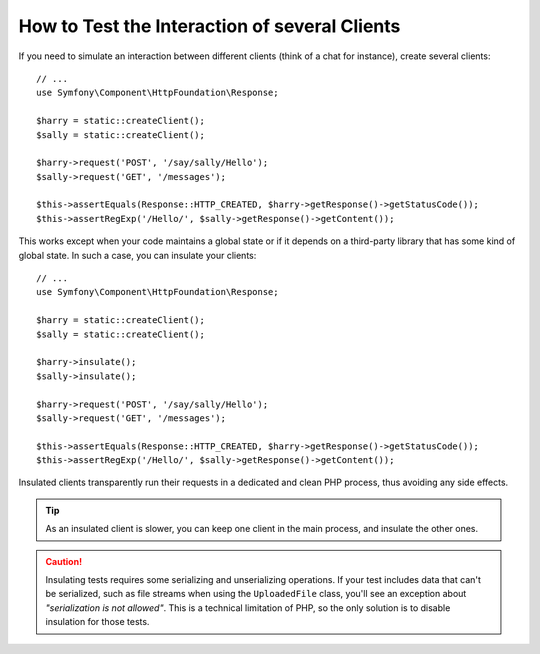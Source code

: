 .. index::
   single: Tests; Insulating clients

How to Test the Interaction of several Clients
==============================================

If you need to simulate an interaction between different clients (think of a
chat for instance), create several clients::

    // ...
    use Symfony\Component\HttpFoundation\Response;

    $harry = static::createClient();
    $sally = static::createClient();

    $harry->request('POST', '/say/sally/Hello');
    $sally->request('GET', '/messages');

    $this->assertEquals(Response::HTTP_CREATED, $harry->getResponse()->getStatusCode());
    $this->assertRegExp('/Hello/', $sally->getResponse()->getContent());

This works except when your code maintains a global state or if it depends on
a third-party library that has some kind of global state. In such a case, you
can insulate your clients::

    // ...
    use Symfony\Component\HttpFoundation\Response;

    $harry = static::createClient();
    $sally = static::createClient();

    $harry->insulate();
    $sally->insulate();

    $harry->request('POST', '/say/sally/Hello');
    $sally->request('GET', '/messages');

    $this->assertEquals(Response::HTTP_CREATED, $harry->getResponse()->getStatusCode());
    $this->assertRegExp('/Hello/', $sally->getResponse()->getContent());

Insulated clients transparently run their requests in a dedicated and
clean PHP process, thus avoiding any side effects.

.. tip::

    As an insulated client is slower, you can keep one client in the main
    process, and insulate the other ones.

.. caution::

    Insulating tests requires some serializing and unserializing operations. If
    your test includes data that can't be serialized, such as file streams when
    using the ``UploadedFile`` class, you'll see an exception about
    *"serialization is not allowed"*. This is a technical limitation of PHP, so
    the only solution is to disable insulation for those tests.
